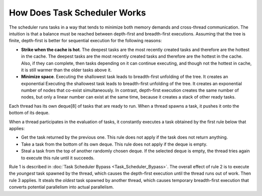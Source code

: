 .. _How_Does_Task_Scheduler_Works.rst:

How Does Task Scheduler Works
=============================

The scheduler runs tasks in a way that tends to minimize both memory 
demands and cross-thread communication. The intuition is that a balance 
must be reached between depth-first and breadth-first executions. 
Assuming that the tree is finite, depth-first is better for sequential 
execution for the following reasons:

- **Strike when the cache is hot**. The deepest tasks are the most recently created tasks and therefore are the hottest in the cache.
  The deepest tasks are the most recently created tasks and therefore are the hottest in the cache. 
  Also, if they can complete, then tasks depending on it can continue executing, and though not the hottest in cache, 
  it is still warmer than the older tasks above it.
 
- **Minimize space**. Executing the shallowest task leads to breadth-first unfolding of the tree. It creates an exponential
  Executing the shallowest task leads to breadth-first unfolding of the tree. It creates an exponential
  number of nodes that co-exist simultaneously. In contrast, depth-first execution creates the same number 
  of nodes, but only a linear number can exist at the same time, because it creates a stack of other ready 
  tasks.
  
Each thread has its own deque[8] of tasks that are ready to run. When a 
thread spawns a task, it pushes it onto the bottom of its deque.

When a thread participates in the evaluation of tasks, it constantly executes 
a task obtained by the first rule below that applies:

- Get the task returned by the previous one. This rule does not apply 
  if the task does not return anything.

- Take a task from the bottom of its own deque. This rule does not apply 
  if the deque is empty.

- Steal a task from the top of another randomly chosen deque. If the 
  selected deque is empty, the thread tries again to execute this rule until it succeeds.

Rule 1 is described in :doc:`Task Scheduler Bypass <Task_Scheduler_Bypass>`. 
The overall effect of rule 2 is to execute the *youngest* task spawned by the thread, 
which causes the depth-first execution until the thread runs out of work. 
Then rule 3 applies. It steals the *oldest* task spawned by another thread, 
which causes temporary breadth-first execution that converts potential parallelism 
into actual parallelism.
